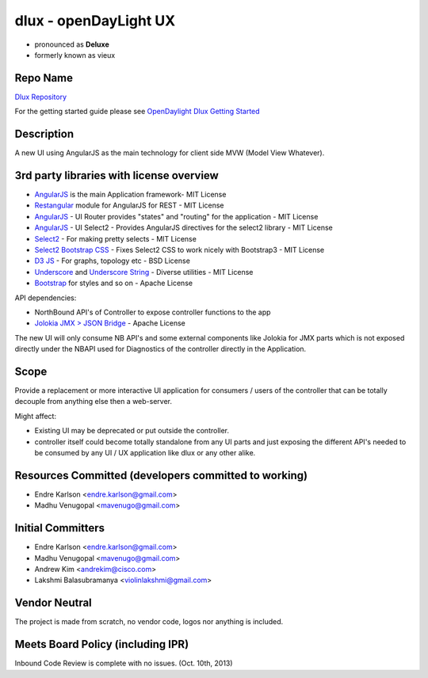
dlux - openDayLight UX
==========================
-  pronounced as **Deluxe**
-  formerly known as vieux

Repo Name
---------

`Dlux Repository`_

For the getting started guide please see `OpenDaylight Dlux Getting
Started`_

Description
-----------

A new UI using AngularJS as the main technology for client side MVW
(Model View Whatever).

3rd party libraries with license overview
-----------------------------------------

-  `AngularJS`_ is the main Application framework- MIT License
-  `Restangular`_ module for AngularJS for REST - MIT License
-  `AngularJS <https://github.com/angular-ui/ui-router/>`__ - UI Router
   provides "states" and "routing" for the application - MIT License
-  `AngularJS <https://github.com/angular-ui/ui-select2>`__ - UI Select2
   - Provides AngularJS directives for the select2 library - MIT License
-  `Select2`_ - For making pretty selects - MIT License
-  `Select2 Bootstrap CSS`_ - Fixes Select2 CSS to work nicely with
   Bootstrap3 - MIT License
-  `D3 JS`_ - For graphs, topology etc - BSD License
-  `Underscore`_ and `Underscore String`_ - Diverse utilities - MIT
   License
-  `Bootstrap`_ for styles and so on - Apache License

API dependencies:

-  NorthBound API's of Controller to expose controller functions to the
   app
-  `Jolokia JMX > JSON Bridge`_ - Apache License

The new UI will only consume NB API's and some external components like
Jolokia for JMX parts which is not exposed directly under the NBAPI used
for Diagnostics of the controller directly in the Application.

Scope
-----

Provide a replacement or more interactive UI application for consumers /
users of the controller that can be totally decouple from anything else
then a web-server.

Might affect:

-  Existing UI may be deprecated or put outside the controller.
-  controller itself could become totally standalone from any UI parts
   and just exposing the different API's needed to be consumed by any UI
   / UX application like dlux or any other alike.

Resources Committed (developers committed to working)
-----------------------------------------------------

-  Endre Karlson <endre.karlson@gmail.com>
-  Madhu Venugopal <mavenugo@gmail.com>

Initial Committers
------------------

-  Endre Karlson <endre.karlson@gmail.com>
-  Madhu Venugopal <mavenugo@gmail.com>
-  Andrew Kim <andrekim@cisco.com>
-  Lakshmi Balasubramanya <violinlakshmi@gmail.com>

Vendor Neutral
--------------

The project is made from scratch, no vendor code, logos nor anything is
included.

Meets Board Policy (including IPR)
----------------------------------

Inbound Code Review is complete with no issues. (Oct. 10th, 2013)

.. _Dlux Repository: https://git.opendaylight.org/gerrit/gitweb?p=dlux.git;a=summary
.. _OpenDaylight Dlux Getting Started: OpenDaylight_dlux:Getting_started
.. _AngularJS: http://www.angularjs.org
.. _Restangular: https://github.com/mgonto/restangular/
.. _Select2: http://ivaynberg.github.io/select2/
.. _Select2 Bootstrap CSS: https://github.com/t0m/select2-bootstrap-css
.. _D3 JS: http://d3js.org/
.. _Underscore: http://underscorejs.org/
.. _Underscore String: http://epeli.github.io/underscore.string/
.. _Bootstrap: http://www.getbootstrap.com
.. _Jolokia JMX > JSON Bridge: http://jolokia.org